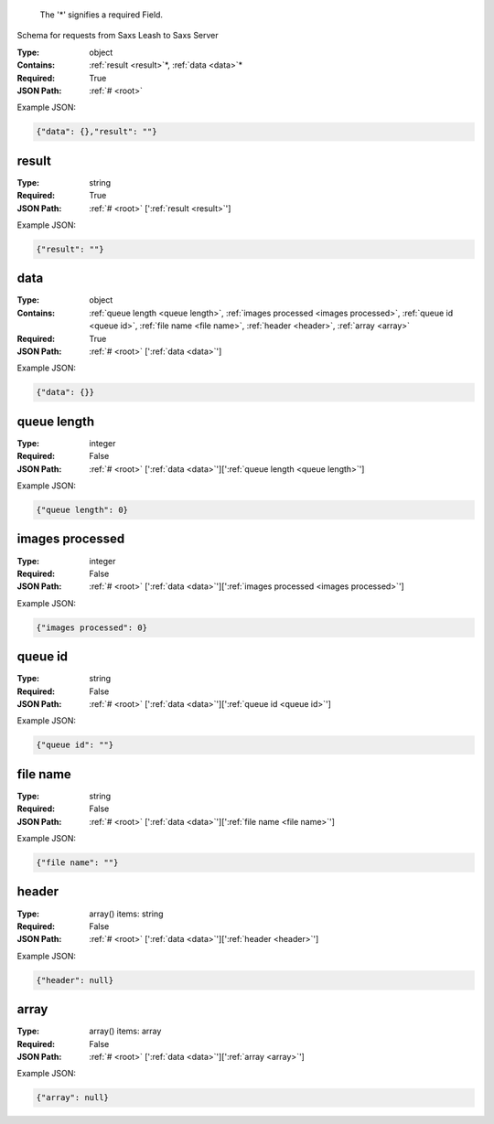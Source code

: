 .. raw:: html

    <style> .red {color:red} </style>

.. role:: red

.. _root:.. _required:

 The ':red:`*`' signifies a required Field.

Schema for requests from Saxs Leash to Saxs Server


:Type:
  object
:Contains:
  :ref:`result <result>`:red:`*`, :ref:`data <data>`:red:`*`
:Required:
  True
:JSON Path:
  :ref:`# <root>` 

Example JSON: 

.. code:: json

    {"data": {},"result": ""}

.. _result:

result
--------------------

:Type:
  string
:Required:
  True
:JSON Path:
  :ref:`# <root>` [':ref:`result <result>`']

Example JSON: 

.. code:: json

    {"result": ""}

.. _data:

data
--------------------

:Type:
  object
:Contains:
  :ref:`queue length <queue length>`, :ref:`images processed <images processed>`, :ref:`queue id <queue id>`, :ref:`file name <file name>`, :ref:`header <header>`, :ref:`array <array>`
:Required:
  True
:JSON Path:
  :ref:`# <root>` [':ref:`data <data>`']

Example JSON: 

.. code:: json

    {"data": {}}

.. _queue length:

queue length
--------------------

:Type:
  integer
:Required:
  False
:JSON Path:
  :ref:`# <root>` [':ref:`data <data>`'][':ref:`queue length <queue length>`']

Example JSON: 

.. code:: json

    {"queue length": 0}

.. _images processed:

images processed
--------------------

:Type:
  integer
:Required:
  False
:JSON Path:
  :ref:`# <root>` [':ref:`data <data>`'][':ref:`images processed <images processed>`']

Example JSON: 

.. code:: json

    {"images processed": 0}

.. _queue id:

queue id
--------------------

:Type:
  string
:Required:
  False
:JSON Path:
  :ref:`# <root>` [':ref:`data <data>`'][':ref:`queue id <queue id>`']

Example JSON: 

.. code:: json

    {"queue id": ""}

.. _file name:

file name
--------------------

:Type:
  string
:Required:
  False
:JSON Path:
  :ref:`# <root>` [':ref:`data <data>`'][':ref:`file name <file name>`']

Example JSON: 

.. code:: json

    {"file name": ""}

.. _header:

header
--------------------

:Type:
  array() items: string 
:Required:
  False
:JSON Path:
  :ref:`# <root>` [':ref:`data <data>`'][':ref:`header <header>`']

Example JSON: 

.. code:: json

    {"header": null}

.. _array:

array
--------------------

:Type:
  array() items: array 
:Required:
  False
:JSON Path:
  :ref:`# <root>` [':ref:`data <data>`'][':ref:`array <array>`']

Example JSON: 

.. code:: json

    {"array": null}

